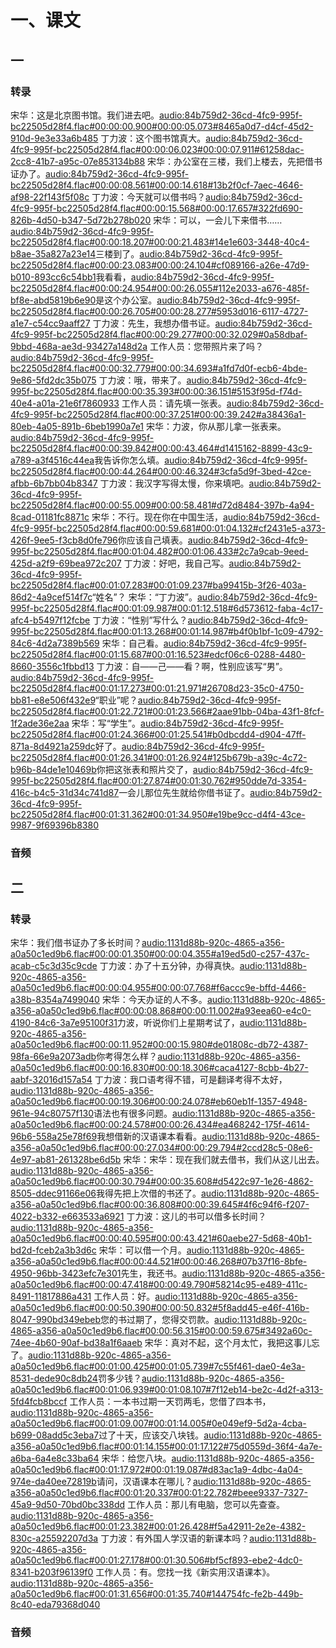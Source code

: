 * 一、课文
** 一
*** 转录
:PROPERTIES:
:EXPORT-ID: ae0d9ec5-a955-446d-9626-8515369ef35b
:END:
宋华：这是北京图书馆。我们进去吧。[[audio:84b759d2-36cd-4fc9-995f-bc22505d28f4.flac#00:00:00.900#00:00:05.073#8465a0d7-d4cf-45d2-910d-9e3e33a6b485]]
丁力波：这个图书馆真大。[[audio:84b759d2-36cd-4fc9-995f-bc22505d28f4.flac#00:00:06.023#00:00:07.911#61258dac-2cc8-41b7-a95c-07e853134b88]]
宋华：办公室在三楼，我们上楼去，先把借书证办了。[[audio:84b759d2-36cd-4fc9-995f-bc22505d28f4.flac#00:00:08.561#00:00:14.618#13b2f0cf-7aec-4646-af98-22f143f5f08c]]
丁力波：今天就可以借书吗？[[audio:84b759d2-36cd-4fc9-995f-bc22505d28f4.flac#00:00:15.568#00:00:17.657#322fd690-826b-4d50-b347-5d72b278b020]]
宋华：可以，一会儿下来借书……[[audio:84b759d2-36cd-4fc9-995f-bc22505d28f4.flac#00:00:18.207#00:00:21.483#14e1e603-3448-40c4-b8ae-35a827a23e14]]三楼到了。[[audio:84b759d2-36cd-4fc9-995f-bc22505d28f4.flac#00:00:23.083#00:00:24.104#cf089166-a26e-47d9-b010-893cc6c54bb1]]我看看，[[audio:84b759d2-36cd-4fc9-995f-bc22505d28f4.flac#00:00:24.954#00:00:26.055#112e2033-a676-485f-bf8e-abd5819b6e90]]是这个办公室。[[audio:84b759d2-36cd-4fc9-995f-bc22505d28f4.flac#00:00:26.705#00:00:28.277#5953d016-6117-4727-a1e7-c54cc9aaff27]]
丁力波：先生，我想办借书证。[[audio:84b759d2-36cd-4fc9-995f-bc22505d28f4.flac#00:00:29.277#00:00:32.029#0a58dbaf-9bbd-468a-ae3d-93427a148d2a]]
工作人员：您带照片来了吗？[[audio:84b759d2-36cd-4fc9-995f-bc22505d28f4.flac#00:00:32.779#00:00:34.693#a1fd7d0f-ecb6-4bde-9e86-5fd2dc35b075]]
丁力波：哦，带来了。[[audio:84b759d2-36cd-4fc9-995f-bc22505d28f4.flac#00:00:35.393#00:00:36.151#5153f95d-f74d-40e4-a01a-21e6f7860933]]
工作人员：请先填一张表。[[audio:84b759d2-36cd-4fc9-995f-bc22505d28f4.flac#00:00:37.251#00:00:39.242#a38436a1-80eb-4a05-891b-6beb1990a7e1]]
宋华：力波，你从那儿拿一张表来。[[audio:84b759d2-36cd-4fc9-995f-bc22505d28f4.flac#00:00:39.842#00:00:43.464#d1415162-8899-43c9-a789-a3f4516c44ea]]我告诉你怎么填。[[audio:84b759d2-36cd-4fc9-995f-bc22505d28f4.flac#00:00:44.264#00:00:46.324#3cfa5d9f-3bed-42ce-afbb-6b7bb04b8347]]
丁力波：我汉字写得太慢，你来填吧。[[audio:84b759d2-36cd-4fc9-995f-bc22505d28f4.flac#00:00:55.009#00:00:58.481#d72d8484-397b-4a94-8cad-01181fc8871c]]
宋华：不行。现在你在中国生活，[[audio:84b759d2-36cd-4fc9-995f-bc22505d28f4.flac#00:00:59.681#00:01:04.132#cf2431e5-a373-426f-9ee5-f3cb8d0fe796]]你应该自己填表。[[audio:84b759d2-36cd-4fc9-995f-bc22505d28f4.flac#00:01:04.482#00:01:06.433#2c7a9cab-9eed-425d-a2f9-69bea972c207]]
丁力波：好吧，我自己写。[[audio:84b759d2-36cd-4fc9-995f-bc22505d28f4.flac#00:01:07.283#00:01:09.237#ba99415b-3f26-403a-86d2-4a9cef514f7c]]“姓名”？
宋华：“丁力波”。[[audio:84b759d2-36cd-4fc9-995f-bc22505d28f4.flac#00:01:09.987#00:01:12.518#6d573612-faba-4c17-afc4-b5497f12fcbe]]
丁力波：“性别”写什么？[[audio:84b759d2-36cd-4fc9-995f-bc22505d28f4.flac#00:01:13.268#00:01:14.987#b4f0b1bf-1c09-4792-84c6-4d2a7389b569]]
宋华：自己看。[[audio:84b759d2-36cd-4fc9-995f-bc22505d28f4.flac#00:01:15.687#00:01:16.523#edcf06c6-0288-4480-8660-3556c1fbbd13]]
丁力波：自——己——看？啊，性别应该写“男”。[[audio:84b759d2-36cd-4fc9-995f-bc22505d28f4.flac#00:01:17.273#00:01:21.971#26708d23-35c0-4750-bb81-e8e506f432e9]]“职业”呢？[[audio:84b759d2-36cd-4fc9-995f-bc22505d28f4.flac#00:01:22.721#00:01:23.566#2aae91bb-04ba-43f1-8fcf-1f2ade36e2aa]]
宋华：写“学生”。[[audio:84b759d2-36cd-4fc9-995f-bc22505d28f4.flac#00:01:24.366#00:01:25.541#b0dbcdd4-d904-47ff-871a-8d4921a259dc]]好了。[[audio:84b759d2-36cd-4fc9-995f-bc22505d28f4.flac#00:01:26.341#00:01:26.924#125b679b-a39c-4c72-b96b-84de1e10469b]]你把这张表和照片交了，[[audio:84b759d2-36cd-4fc9-995f-bc22505d28f4.flac#00:01:27.874#00:01:30.762#950dde7d-3354-416c-b4c5-31d34c741d87]]一会儿那位先生就给你借书证了。[[audio:84b759d2-36cd-4fc9-995f-bc22505d28f4.flac#00:01:31.362#00:01:34.950#e19be9cc-d4f4-43ce-9987-9f69396b8380]]
*** 音频
** 二
*** 转录
:PROPERTIES:
:EXPORT-ID: ae0d9ec5-a955-446d-9626-8515369ef35b
:END:
宋华：我们借书证办了多长时间？[[audio:1131d88b-920c-4865-a356-a0a50c1ed9b6.flac#00:00:01.350#00:00:04.355#a19ed5d0-c257-437c-acab-c5c3d35c9cde]]
丁力波：办了十五分钟，办得真快。[[audio:1131d88b-920c-4865-a356-a0a50c1ed9b6.flac#00:00:04.955#00:00:07.768#f6accc9e-bffd-4466-a38b-8354a7499040]]
宋华：今天办证的人不多。[[audio:1131d88b-920c-4865-a356-a0a50c1ed9b6.flac#00:00:08.868#00:00:11.002#a93eea60-e4c0-4190-84c6-3a7e95100f31]]力波，听说你们上星期考试了，[[audio:1131d88b-920c-4865-a356-a0a50c1ed9b6.flac#00:00:11.952#00:00:15.980#de01808c-db72-4387-98fa-66e9a2073adb]]你考得怎么样？[[audio:1131d88b-920c-4865-a356-a0a50c1ed9b6.flac#00:00:16.830#00:00:18.306#caca4127-8cbb-4b27-aabf-32016d157a54]]
丁力波：我口语考得不错，可是翻译考得不太好，[[audio:1131d88b-920c-4865-a356-a0a50c1ed9b6.flac#00:00:19.306#00:00:24.078#eb60eb1f-1357-4948-961e-94c80757f130]]语法也有很多问题。[[audio:1131d88b-920c-4865-a356-a0a50c1ed9b6.flac#00:00:24.578#00:00:26.434#ea468242-175f-4614-96b6-558a25e78f69]]我想借新的汉语课本看看。[[audio:1131d88b-920c-4865-a356-a0a50c1ed9b6.flac#00:00:27.034#00:00:29.794#2ccd28c5-08e6-4e97-ab81-261328be6d5b]]
宋华：宋华：现在我们就去借书，我们从这儿出去。[[audio:1131d88b-920c-4865-a356-a0a50c1ed9b6.flac#00:00:30.794#00:00:35.608#d5422c97-1e26-4862-8505-ddec91166e06]]我得先把上次借的书还了。[[audio:1131d88b-920c-4865-a356-a0a50c1ed9b6.flac#00:00:36.808#00:00:39.645#4f6c94f6-f207-4022-b332-e663533a6921]]
丁力波：这儿的书可以借多长时间？[[audio:1131d88b-920c-4865-a356-a0a50c1ed9b6.flac#00:00:40.595#00:00:43.421#60aebe27-5d68-40b1-bd2d-fceb2a3b3d6c]]
宋华：可以借一个月。[[audio:1131d88b-920c-4865-a356-a0a50c1ed9b6.flac#00:00:44.521#00:00:46.268#07b37f16-8bfe-4950-96bb-3423efc7e301]]先生，我还书。[[audio:1131d88b-920c-4865-a356-a0a50c1ed9b6.flac#00:00:47.418#00:00:49.790#58214c95-e489-411c-8491-11817886a431]]
工作人员：好。[[audio:1131d88b-920c-4865-a356-a0a50c1ed9b6.flac#00:00:50.390#00:00:50.832#5f8add45-e46f-416b-8047-990bd349ebeb]]您的书过期了，您得交罚款。[[audio:1131d88b-920c-4865-a356-a0a50c1ed9b6.flac#00:00:56.315#00:00:59.675#3492a60c-74ee-4b60-90af-bd38a1f6aaeb]]
宋华：真对不起，这个月太忙，我把这事儿忘了。[[audio:1131d88b-920c-4865-a356-a0a50c1ed9b6.flac#00:01:00.425#00:01:05.739#7c55f461-dae0-4e3a-8531-dede90c8db24]]罚多少钱？[[audio:1131d88b-920c-4865-a356-a0a50c1ed9b6.flac#00:01:06.939#00:01:08.107#7f12eb14-be2c-4d2f-a313-5fd4fcb8bccf]]
工作人员：一本书过期一天罚两毛，您借了四本书，[[audio:1131d88b-920c-4865-a356-a0a50c1ed9b6.flac#00:01:09.007#00:01:14.005#0e049ef9-5d2a-4cba-b699-08add5c3eba7]]过了十天，应该交八块钱。[[audio:1131d88b-920c-4865-a356-a0a50c1ed9b6.flac#00:01:14.155#00:01:17.122#75d0559d-36f4-4a7e-a6ba-6a4e8c33ba64]]
宋华：给您八块。[[audio:1131d88b-920c-4865-a356-a0a50c1ed9b6.flac#00:01:17.972#00:01:19.087#d83ac1a9-4dbc-4a04-974e-da40ee72819b]]请问，汉语课本在哪儿？[[audio:1131d88b-920c-4865-a356-a0a50c1ed9b6.flac#00:01:20.337#00:01:22.782#beee9337-7327-45a9-9d50-70bd0bc338dd]]
工作人员：那儿有电脑，您可以先查查。[[audio:1131d88b-920c-4865-a356-a0a50c1ed9b6.flac#00:01:23.382#00:01:26.428#f5a42911-2e2e-4382-830c-a25592207d3a]]
丁力波：有外国人学汉语的新课本吗？[[audio:1131d88b-920c-4865-a356-a0a50c1ed9b6.flac#00:01:27.178#00:01:30.506#bf5cf893-ebe2-4dc0-8341-b203f96139f0]]
工作人员：有。您找一找《新实用汉语课本》。[[audio:1131d88b-920c-4865-a356-a0a50c1ed9b6.flac#00:01:31.656#00:01:35.740#144754fc-fe2b-449b-8c40-eda79368d040]]
*** 音频
